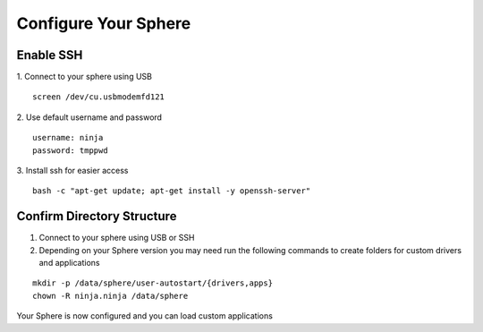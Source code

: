 Configure Your Sphere
======================

Enable SSH
~~~~~~~~~~~~

1.  Connect to your sphere using USB
::
	screen /dev/cu.usbmodemfd121

2.  Use default username and password
::
	username: ninja
	password: tmppwd

3.  Install ssh for easier access
::

  bash -c "apt-get update; apt-get install -y openssh-server"


Confirm Directory Structure
~~~~~~~~~~~~~~~~~~~~~~~~~~~~~

1.  Connect to your sphere using USB or SSH

2.  Depending on your Sphere version you may need run the following commands to create folders for custom drivers and applications

::

	mkdir -p /data/sphere/user-autostart/{drivers,apps}
	chown -R ninja.ninja /data/sphere


Your Sphere is now configured and you can load custom applications